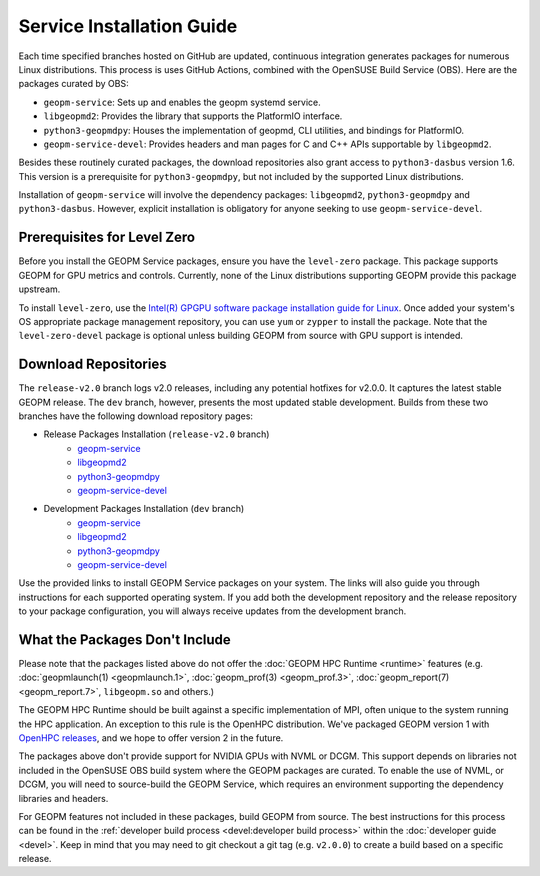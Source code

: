 Service Installation Guide
==========================

Each time specified branches hosted on GitHub are updated, continuous
integration generates packages for numerous Linux distributions. This
process is uses GitHub Actions, combined with the OpenSUSE Build Service
(OBS). Here are the packages curated by OBS:

- ``geopm-service``: Sets up and enables the geopm systemd service.
- ``libgeopmd2``: Provides the library that supports the PlatformIO interface.
- ``python3-geopmdpy``: Houses the implementation of geopmd, CLI utilities, and bindings for PlatformIO.
- ``geopm-service-devel``: Provides headers and man pages for C and C++ APIs supportable by ``libgeopmd2``.

Besides these routinely curated packages, the download repositories also grant
access to ``python3-dasbus`` version 1.6. This version is a prerequisite
for ``python3-geopmdpy``, but not included by the supported Linux distributions.

Installation of ``geopm-service`` will involve the dependency packages:
``libgeopmd2``, ``python3-geopmdpy`` and ``python3-dasbus``. However, explicit
installation is obligatory for anyone seeking to use ``geopm-service-devel``.


Prerequisites for Level Zero
----------------------------

Before you install the GEOPM Service packages, ensure you have the
``level-zero`` package. This package supports GEOPM for GPU metrics and
controls. Currently, none of the Linux distributions supporting GEOPM
provide this package upstream.

To install ``level-zero``, use the `Intel(R)
GPGPU software package installation guide for Linux
<https://dgpu-docs.intel.com/installation-guides/index.html>`__. Once
added your system's OS appropriate package management repository,
you can use ``yum`` or ``zypper`` to install the package. Note that the
``level-zero-devel`` package is optional unless building GEOPM from source
with GPU support is intended.


Download Repositories
---------------------

The ``release-v2.0`` branch logs v2.0 releases, including any potential
hotfixes for v2.0.0. It captures the latest stable GEOPM release. The ``dev``
branch, however, presents the most updated stable development. Builds from
these two branches have the following download repository pages:

- Release Packages Installation (``release-v2.0`` branch)
   + `geopm-service <https://software.opensuse.org/download.html?project=home%3Ageopm%3Arelease-v2.0&package=geopm-service>`__
   + `libgeopmd2 <https://software.opensuse.org/download.html?project=home%3Ageopm%3Arelease-v2.0&package=libgeopmd2>`__
   + `python3-geopmdpy <https://software.opensuse.org/download.html?project=home%3Ageopm%3Arelease-v2.0&package=python3-geopmdpy>`__
   + `geopm-service-devel <https://software.opensuse.org/download.html?project=home%3Ageopm%3Arelease-v2.0&package=geopm-service-devel>`__

- Development Packages Installation (``dev`` branch)
   + `geopm-service <https://software.opensuse.org/download.html?project=home%3Ageopm&package=geopm-service>`__
   + `libgeopmd2 <https://software.opensuse.org/download.html?project=home%3Ageopm&package=libgeopmd2>`__
   + `python3-geopmdpy <https://software.opensuse.org/download.html?project=home%3Ageopm&package=python3-geopmdpy>`__
   + `geopm-service-devel <https://software.opensuse.org/download.html?project=home%3Ageopm&package=geopm-service-devel>`__

Use the provided links to install GEOPM Service packages on your system. The
links will also guide you through instructions for each supported operating
system. If you add both the development repository and the release repository
to your package configuration, you will always receive updates from the
development branch.


What the Packages Don't Include
-------------------------------

Please note that the packages listed above do not offer the :doc:`GEOPM HPC
Runtime <runtime>` features (e.g. :doc:`geopmlaunch(1) <geopmlaunch.1>`,
:doc:`geopm_prof(3) <geopm_prof.3>`, :doc:`geopm_report(7) <geopm_report.7>`,
``libgeopm.so`` and others.)

The GEOPM HPC Runtime should be built against a specific implementation of
MPI, often unique to the system running the HPC application. An exception to
this rule is the OpenHPC distribution. We've packaged GEOPM version 1 with
`OpenHPC releases <http://openhpc.community/downloads/>`_, and we hope to
offer version 2 in the future.

The packages above don't provide support for NVIDIA GPUs with NVML or
DCGM. This support depends on libraries not included in the OpenSUSE OBS
build system where the GEOPM packages are curated. To enable the use of NVML,
or DCGM, you will need to source-build the GEOPM Service, which requires
an environment supporting the dependency libraries and headers.

For GEOPM features not included in these packages, build GEOPM from
source. The best instructions for this process can be found in the
:ref:`developer build process <devel:developer build process>` within the
:doc:`developer guide <devel>`. Keep in mind that you may need to git checkout
a git tag (e.g. ``v2.0.0``) to create a build based on a specific release.
